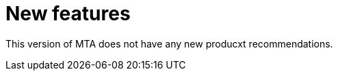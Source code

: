 // Module included in the following assemblies:
//
// * docs/release_notes/master.adoc

:_content-type: CONCEPT
[id="rn-nproduct-recommendations-6-2-0_{context}"]
= New features

This version of MTA does not have any new producxt recommendations.